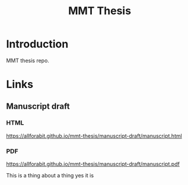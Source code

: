 #+TITLE: MMT Thesis

* Introduction
MMT thesis repo.

* Links
** Manuscript draft
*** HTML
https://allforabit.github.io/mmt-thesis/manuscript-draft/manuscript.html
*** PDF
https://allforabit.github.io/mmt-thesis/manuscript-draft/manuscript.pdf

This is a thing about a thing yes it is
